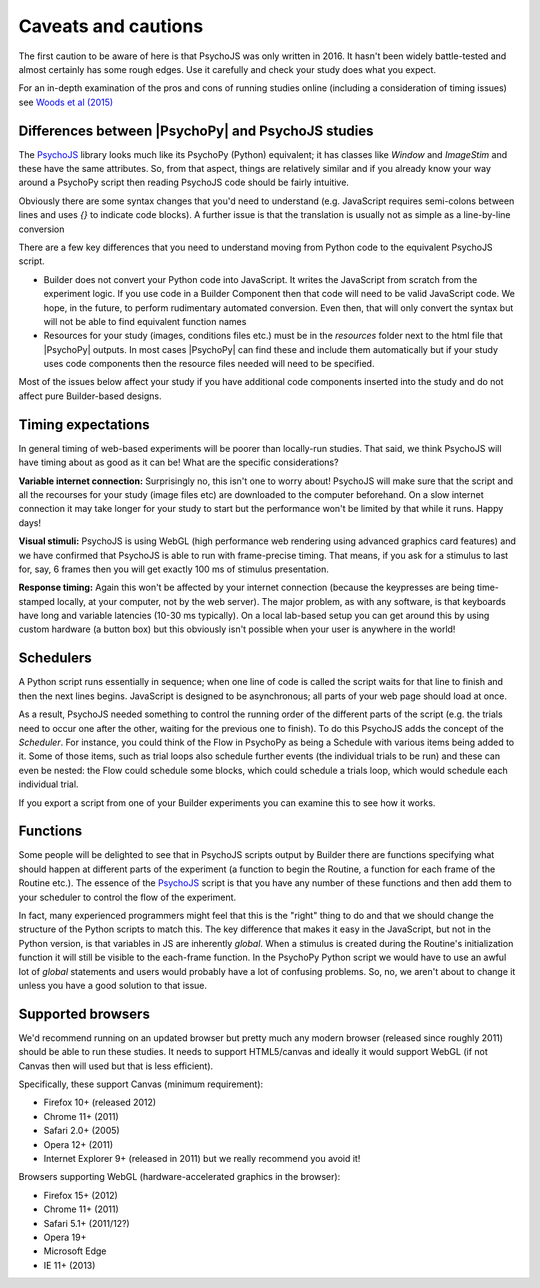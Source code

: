 .. _onlineCaveats:

Caveats and cautions
--------------------------

The first caution to be aware of here is that PsychoJS was only written in 2016. It hasn't been widely battle-tested and almost certainly has some rough edges. Use it carefully and check your study does what you expect.

For an in-depth examination of the pros and cons of running studies online (including a consideration of timing issues) see `Woods et al (2015) <https://peerj.com/articles/1058/>`_

Differences between |PsychoPy| and PsychoJS studies
~~~~~~~~~~~~~~~~~~~~~~~~~~~~~~~~~~~~~~~~~~~~~~~~~~~~~

The `PsychoJS`_ library looks much like its PsychoPy (Python) equivalent; it has classes like `Window` and `ImageStim` and these have the same attributes. So, from that aspect, things are relatively similar and if you already know your way around a PsychoPy script then reading PsychoJS code should be fairly intuitive.

Obviously there are some syntax changes that you'd need to understand (e.g. JavaScript requires semi-colons between lines and uses `{}` to indicate code blocks). A further issue is that the translation is usually not as simple as a line-by-line conversion

There are a few key differences that you need to understand moving from Python code to the equivalent PsychoJS script.

- Builder does not convert your Python code into JavaScript. It writes the JavaScript from scratch from the experiment logic. If you use code in a Builder Component then that code will need to be valid JavaScript code. We hope, in the future, to perform rudimentary automated conversion. Even then, that will only convert the syntax but will not be able to find equivalent function names
- Resources for your study (images, conditions files etc.) must be in the `resources` folder next to the html file that |PsychoPy| outputs. In most cases |PsychoPy| can find these and include them automatically but if your study uses code components then the resource files needed will need to be specified.

Most of the issues below affect your study if you have additional code components inserted into the study and do not affect pure Builder-based designs.


.. _onlineTiming:

Timing expectations
~~~~~~~~~~~~~~~~~~~~~~~

In general timing of web-based experiments will be poorer than locally-run studies. That said, we think PsychoJS will have timing about as good as it can be! What are the specific considerations?

**Variable internet connection:** Surprisingly no, this isn't one to worry about! PsychoJS will make sure that the script and all the recourses for your study (image files etc) are downloaded to the computer beforehand. On a slow internet connection it may take longer for your study to start but the performance won't be limited by that while it runs. Happy days!

**Visual stimuli:** PsychoJS is using WebGL (high performance web rendering using advanced graphics card features) and we have confirmed that PsychoJS is able to run with frame-precise timing. That means, if you ask for a stimulus to last for, say, 6 frames then you will get exactly 100 ms of stimulus presentation.

**Response timing:** Again this won't be affected by your internet connection (because the keypresses are being time-stamped locally, at your computer, not by the web server). The major problem, as with any software, is that keyboards have long and variable latencies (10-30 ms typically). On a local lab-based setup you can get around this by using custom hardware (a button box) but this obviously isn't possible when your user is anywhere in the world!

.. _schedulers:

Schedulers
~~~~~~~~~~~~~~~

A Python script runs essentially in sequence; when one line of code is called the script waits for that line to finish and then the next lines begins. JavaScript is designed to be asynchronous; all parts of your web page should load at once.

As a result, PsychoJS needed something to control the running order of the different parts of the script (e.g. the trials need to occur one after the other, waiting for the previous one to finish). To do this PsychoJS adds the concept of the `Scheduler`. For instance, you could think of the Flow in PsychoPy as being a Schedule with various items being added to it. Some of those items, such as trial loops also schedule further events (the individual trials to be run) and these can even be nested: the Flow could schedule some blocks, which could schedule a trials loop, which would schedule each individual trial.

If you export a script from one of your Builder experiments you can examine this to see how it works.

.. _functions:

Functions
~~~~~~~~~~~~~~~

Some people will be delighted to see that in PsychoJS scripts output by Builder there are functions specifying what should happen at different parts of the experiment (a function to begin the Routine, a function for each frame of the Routine etc.). The essence of the `PsychoJS`_ script is that you have any number of these functions and then add them to your scheduler to control the flow of the experiment.

In fact, many experienced programmers might feel that this is the "right" thing to do and that we should change the structure of the Python scripts to match this. The key difference that makes it easy in the JavaScript, but not in the Python version, is that variables in JS are inherently `global`. When a stimulus is created during the Routine's initialization function it will still be visible to the each-frame function. In the PsychoPy Python script we would have to use an awful lot of `global` statements and users would probably have a lot of confusing problems. So, no, we aren't about to change it unless you have a good solution to that issue.

.. _PsychoJS: https://github.com/psychopy/psychojs

.. _supportedBrowsers:

Supported browsers
~~~~~~~~~~~~~~~~~~~~~~~

We'd recommend running on an updated browser but pretty much any modern browser (released since roughly 2011) should be able to run these studies. It needs to support HTML5/canvas and ideally it would support WebGL (if not Canvas then will used but that is less efficient).

Specifically, these support Canvas (minimum requirement):

- Firefox 10+ (released 2012)
- Chrome 11+ (2011)
- Safari 2.0+ (2005)
- Opera 12+ (2011)
- Internet Explorer 9+ (released in 2011) but we really recommend you avoid it!

Browsers supporting WebGL (hardware-accelerated graphics in the browser):

- Firefox 15+ (2012)
- Chrome 11+ (2011)
- Safari 5.1+ (2011/12?)
- Opera 19+
- Microsoft Edge
- IE 11+ (2013)
